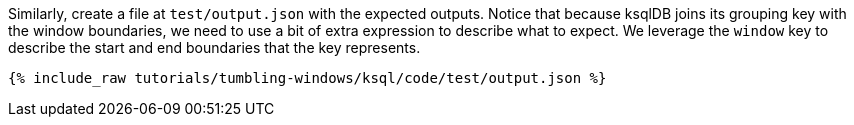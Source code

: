 Similarly, create a file at `test/output.json` with the expected outputs. Notice that because ksqlDB joins its grouping key with the window boundaries, we need to use a bit of extra expression to describe what to expect. We leverage the `window` key to describe the start and end boundaries that the key represents.

+++++
<pre class="snippet"><code class="json">{% include_raw tutorials/tumbling-windows/ksql/code/test/output.json %}</code></pre>
+++++